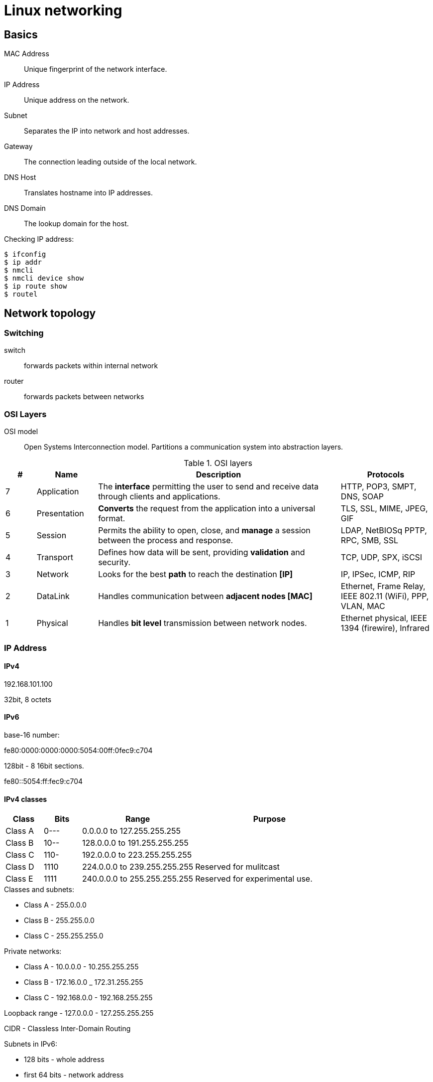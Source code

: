 = Linux networking

== Basics

MAC Address::
    Unique fingerprint of the network interface.

IP Address::
    Unique address on the network.

Subnet::
    Separates the IP into network and host addresses.

Gateway::
    The connection leading outside of the local network.

DNS Host::
    Translates hostname into IP addresses.

DNS Domain::
    The lookup domain for the host.

Checking IP address:

[source,bash]
----
$ ifconfig
$ ip addr
$ nmcli
$ nmcli device show
$ ip route show
$ routel
----

== Network topology

=== Switching

switch::
    forwards packets within internal network

router::
    forwards packets between networks

=== OSI Layers

OSI model::
    Open Systems Interconnection model.
    Partitions a communication system into abstraction layers.

.OSI layers
[%header,cols="1,2,8,3"]
|=======
|#|Name|Description|Protocols
|7|Application  |The *interface* permitting the user to send and receive data
                 through clients and applications.
                |HTTP, POP3, SMPT, DNS, SOAP
|6|Presentation |*Converts* the request from the application into a universal format.
                |TLS, SSL, MIME, JPEG, GIF
|5|Session      |Permits the ability to open, close, and *manage* a session between
                 the process and response.
                |LDAP, NetBIOSq PPTP, RPC, SMB, SSL
|4|Transport    |Defines how data will be sent, providing *validation* and security.
                |TCP, UDP, SPX, iSCSI
|3|Network      |Looks for the best **path** to reach the destination *[IP]*
                |IP, IPSec, ICMP, RIP
|2|DataLink     |Handles communication between **adjacent nodes [MAC]**
                |Ethernet, Frame Relay, IEEE 802.11 (WiFi), PPP, VLAN, MAC
|1|Physical     |Handles **bit level** transmission between network nodes.
                |Ethernet physical, IEEE 1394 (firewire), Infrared
|=======

=== IP Address

==== IPv4

192.168.101.100

32bit, 8 octets

==== IPv6

base-16 number:

fe80:0000:0000:0000:5054:00ff:0fec9:c704

128bit - 8 16bit sections.

fe80::5054:ff:fec9:c704

==== IPv4 classes

[%header,cols="1,1,3,4"]
|====
|Class  |Bits|Range                             |Purpose
|Class A|0---|0.0.0.0 to 127.255.255.255        |
|Class B|10--|128.0.0.0 to 191.255.255.255      |
|Class C|110-|192.0.0.0 to 223.255.255.255      |
|Class D|1110|224.0.0.0 to 239.255.255.255      |Reserved for mulitcast
|Class E|1111|240.0.0.0 to 255.255.255.255      |Reserved for experimental use.
|====

.Classes and subnets:

* Class A - 255.0.0.0
* Class B - 255.255.0.0
* Class C - 255.255.255.0

.Private networks:

* Class A - 10.0.0.0 - 10.255.255.255
* Class B - 172.16.0.0 _ 172.31.255.255
* Class C - 192.168.0.0 - 192.168.255.255

Loopback range - 127.0.0.0 - 127.255.255.255

CIDR - Classless Inter-Domain Routing

Subnets in IPv6:

* 128 bits - whole address
* first 64 bits - network address
    ** first 48 bits - global network address
    ** last 16 bits - internal network address
* last 64 bits - MAC address

Types of IPv6 address:

* global unicast - Internet scope - routed on Internet `2001:`
* unique local - internal network scope - not routed on internet
* link local - network link scope - not routed on Internet - `FE80:`

NAT::
    Network address translation is a method of **remapping** one IP address space into another
    by modifying network address information on the IP header of packets while they are
    in transit across a traffic routing device.

== Routing

.Router
* **layer 3** device, functioning at the IP level
* forwards data between networks
* the routing table is a **static table** mapping of the best path to a network destination

Example:

[pre]
----
Kernel IP routing table:
Destination     Gateway         Genmask         Flags   Metric  Ref Use Iface
0.0.0.0         172.31.96.1     0.0.0.0         UG      100     0   0   eth0
172.31.96.0     0.0.0.0         255.255.255.0   U       100     0   0   eth0
----

Flags:

* U - up
* G - gateway

Rules:

* if the destination is outside of the local network, use the gateway
* if the destination is inside the local network, don't use the gateway

Static routes:

* manually configured routes
* for traffic that must not go through the default gateway

.BGP
* Border Gateway Protocol
* routing protocol used to route traffic across the internet
* layer 4 protocol sitting on top of TCP - this makes it simpler than OSPF,
  as it doesn't manage what TCP handles
* there is no discovery - peer that have been manually configured
  to exchange routing information for a TCP connection
* organizations can use BGP for true multi-homing their corporate network
* an **ASN** (Autonomous System Number) is required to implement BGP peering
    ** this is a special number assigned by IANA for use primarily with BGP that identifies
       each network on the internet
* two routers that have established a connection and exchanged BGP information
  are **BGP peers**, exchanging routing information between them via BGP sessions over TCP

